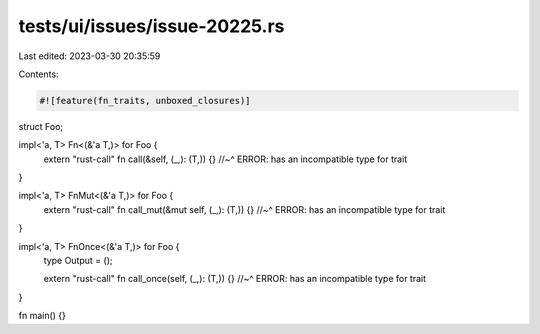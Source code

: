 tests/ui/issues/issue-20225.rs
==============================

Last edited: 2023-03-30 20:35:59

Contents:

.. code-block:: rs

    #![feature(fn_traits, unboxed_closures)]

struct Foo;

impl<'a, T> Fn<(&'a T,)> for Foo {
  extern "rust-call" fn call(&self, (_,): (T,)) {}
  //~^ ERROR: has an incompatible type for trait
}

impl<'a, T> FnMut<(&'a T,)> for Foo {
  extern "rust-call" fn call_mut(&mut self, (_,): (T,)) {}
  //~^ ERROR: has an incompatible type for trait
}

impl<'a, T> FnOnce<(&'a T,)> for Foo {
  type Output = ();

  extern "rust-call" fn call_once(self, (_,): (T,)) {}
  //~^ ERROR: has an incompatible type for trait
}

fn main() {}



